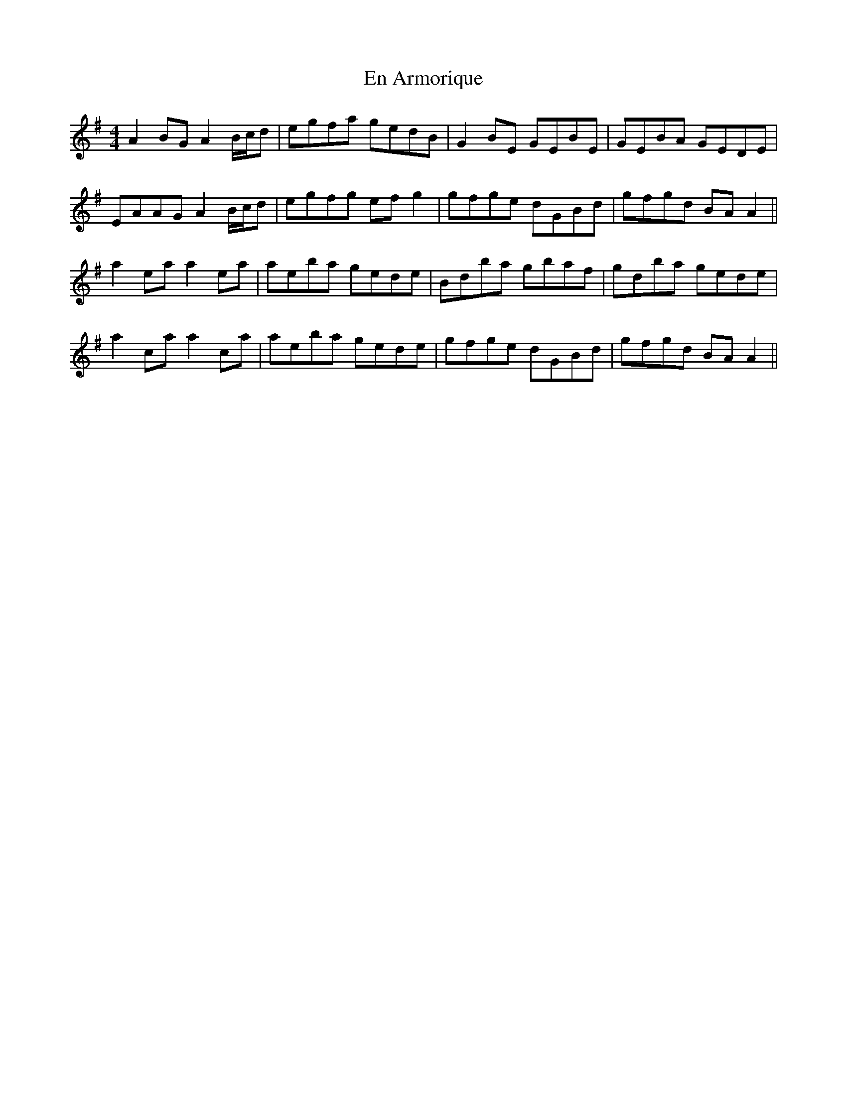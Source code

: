 X: 11941
T: En Armorique
R: reel
M: 4/4
K: Adorian
A2 BG A2 B/2c/2d|egfa gedB|G2 BE GEBE|GEBA GEDE|
EAAG A2 B/2c/2d|egfg efg2|gfge dGBd|gfgd BA A2||
a2 ea a2 ea|aeba gede|Bdba gbaf|gdba gede|
a2 ca a2 ca|aeba gede|gfge dGBd|gfgd BA A2||

